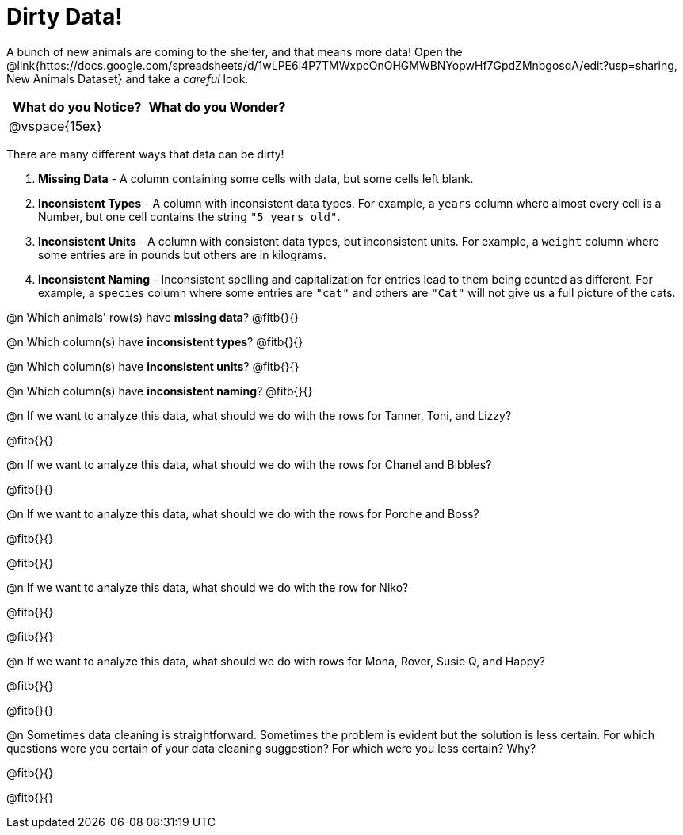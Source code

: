 = Dirty Data!

++++
<style>
	.autonum { margin-bottom: 1ex; }
</style>
++++

A bunch of new animals are coming to the shelter, and that means more data! Open the @link{https://docs.google.com/spreadsheets/d/1wLPE6i4P7TMWxpcOnOHGMWBNYopwHf7GpdZMnbgosqA/edit?usp=sharing, New Animals Dataset} and take a _careful_ look.

[cols="1,1", options="header"]
|===
| What do you Notice? 	| What do you Wonder?
| @vspace{15ex}			|
|===

There are many different ways that data can be dirty!

. *Missing Data* - A column containing some cells with data, but some cells left blank.

. *Inconsistent Types* - A column with inconsistent data types. For example, a `years` column where almost every cell is a Number, but one cell contains the string `"5 years old"`.

. *Inconsistent Units* - A column with consistent data types, but inconsistent units. For example, a `weight` column where some entries are in pounds but others are in kilograms.

. *Inconsistent Naming* - Inconsistent spelling and capitalization for entries lead to them being counted as different. For example, a `species` column where some entries are `"cat"` and others are `"Cat"` will not give us a full picture of the cats.

@n Which animals' row(s) have *missing data*? @fitb{}{}

@n Which column(s) have *inconsistent types*? @fitb{}{}

@n Which column(s) have *inconsistent units*? @fitb{}{}

@n Which column(s) have *inconsistent naming*? @fitb{}{}

@n If we want to analyze this data, what should we do with the rows for Tanner, Toni, and Lizzy?

@fitb{}{}

@n If we want to analyze this data, what should we do with the rows for Chanel and Bibbles?

@fitb{}{}

@n If we want to analyze this data, what should we do with the rows for Porche and Boss?

@fitb{}{}

@fitb{}{}

@n If we want to analyze this data, what should we do with the row for Niko?

@fitb{}{}

@fitb{}{}

@n If we want to analyze this data, what should we do with rows for Mona, Rover, Susie Q, and Happy?

@fitb{}{}

@fitb{}{}

@n Sometimes data cleaning is straightforward. Sometimes the problem is evident but the solution is less certain. For which questions were you certain of your data cleaning suggestion? For which were you less certain? Why?

@fitb{}{}

@fitb{}{}
